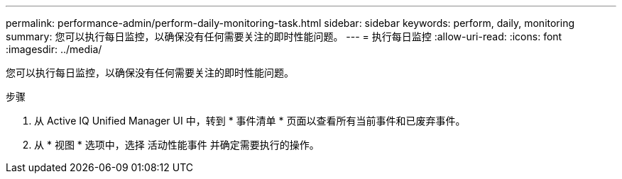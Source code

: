 ---
permalink: performance-admin/perform-daily-monitoring-task.html 
sidebar: sidebar 
keywords: perform, daily, monitoring 
summary: 您可以执行每日监控，以确保没有任何需要关注的即时性能问题。 
---
= 执行每日监控
:allow-uri-read: 
:icons: font
:imagesdir: ../media/


[role="lead"]
您可以执行每日监控，以确保没有任何需要关注的即时性能问题。

.步骤
. 从 Active IQ Unified Manager UI 中，转到 * 事件清单 * 页面以查看所有当前事件和已废弃事件。
. 从 * 视图 * 选项中，选择 `活动性能事件` 并确定需要执行的操作。

